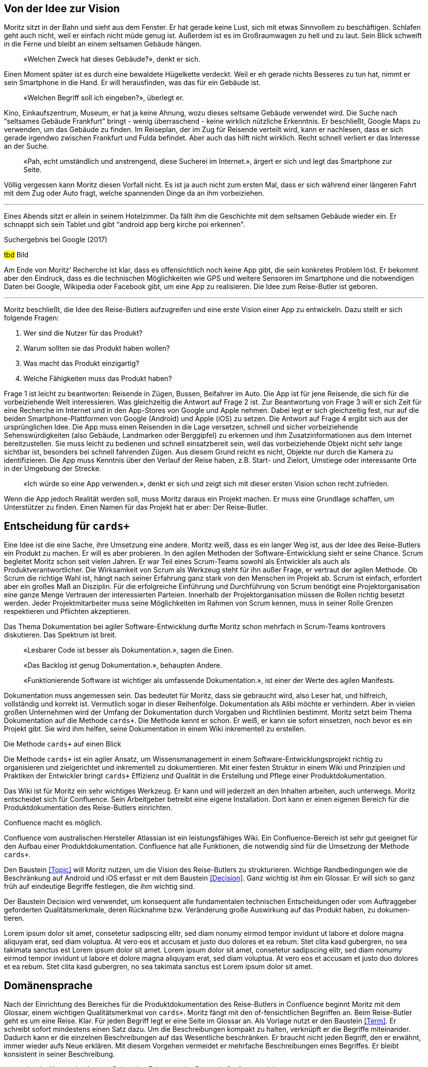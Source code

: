 :imagesdir: ..

== Von der Idee zur Vision

Moritz sitzt in der Bahn und sieht aus dem Fenster.
Er hat gerade keine Lust, sich mit etwas Sinnvollem zu beschäftigen.
Schlafen geht auch nicht, weil er einfach nicht müde genug ist.
Außerdem ist es im Großraumwagen zu hell und zu laut.
Sein Blick schweift in die Ferne und bleibt an einem seltsamen Gebäude hängen.

[abstract]
«Welchen Zweck hat dieses Gebäude?», denkt er sich.

Einen Moment später ist es durch eine bewaldete Hügelkette verdeckt.
Weil er eh gerade nichts Besseres zu tun hat, nimmt er sein Smartphone in die Hand.
Er will herausfinden, was das für ein Gebäude ist.

[abstract]
«Welchen Begriff soll ich eingeben?», überlegt er.

Kino, Einkaufszentrum, Museum, er hat ja keine Ahnung, wozu dieses seltsame Gebäude verwendet wird.
Die Suche nach “seltsames Gebäude Frankfurt” bringt - wenig überraschend - keine wirklich nützliche Erkenntnis.
Er beschließt, Google Maps zu verwenden, um das Gebäude zu finden.
Im Reiseplan, der im Zug für Reisende verteilt wird, kann er nachlesen, dass er sich gerade irgendwo zwischen Frankfurt und Fulda befindet.
Aber auch das hilft nicht wirklich.
Recht schnell verliert er das Interesse an der Suche.

[abstract]
«Pah, echt umständlich und anstrengend, diese Sucherei im Internet.», ärgert er sich und legt das Smartphone zur Seite.

Völlig vergessen kann Moritz diesen Vorfall nicht.
Es ist ja auch nicht zum ersten Mal, dass er sich während einer längeren Fahrt mit dem Zug oder Auto fragt, welche spannenden Dinge da an ihm vorbeiziehen.

---

Eines Abends sitzt er allein in seinem Hotelzimmer.
Da fällt ihm die Geschichte mit dem seltsamen Gebäude wieder ein.
Er schnappt sich sein Tablet und gibt “android app berg kirche poi erkennen”.
 
.Suchergebnis bei Google (2017)
#tbd# Bild

Am Ende von Moritz‘ Recherche ist klar, dass es offensichtlich noch keine App gibt, die sein konkretes Problem löst.
Er bekommt aber den Eindruck, dass es die technischen Möglichkeiten wie GPS und weitere Sensoren im Smartphone und die notwendigen Daten bei Google, Wikipedia oder Facebook gibt, um eine App zu realisieren.
Die Idee zum Reise-Butler ist geboren.

---

Moritz beschließt, die Idee des Reise-Butlers aufzugreifen und eine erste Vision einer App zu entwickeln.
Dazu stellt er sich folgende Fragen:

. Wer sind die Nutzer für das Produkt?
. Warum sollten sie das Produkt haben wollen?
. Was macht das Produkt einzigartig?
. Welche Fähigkeiten muss das Produkt haben?

Frage 1 ist leicht zu beantworten: Reisende in Zügen, Bussen, Beifahrer im Auto.
Die App ist für jene Reisende, die sich für die vorbeiziehende Welt interessieren.
Was gleichzeitig die Antwort auf Frage 2 ist.
Zur Beantwortung von Frage 3 will er sich Zeit für eine Recherche im Internet und in den App-Stores von Google und Apple nehmen.
Dabei legt er sich gleichzeitig fest, nur auf die beiden Smartphone-Plattformen von Google (Android) und Apple (iOS) zu setzen.
Die Antwort auf Frage 4 ergibt sich aus der ursprünglichen Idee.
Die App muss einen Reisenden in die Lage versetzen, schnell und sicher vorbeiziehende Sehenswürdigkeiten (also Gebäude, Landmarken oder Berggipfel) zu erkennen und ihm Zusatzinformationen aus dem Internet bereitzustellen.
Sie muss leicht zu bedienen und schnell einsatzbereit sein, weil das vorbeiziehende Objekt nicht sehr lange sichtbar ist, besonders bei schnell fahrenden Zügen.
Aus diesem Grund reicht es nicht, Objekte nur durch die Kamera zu identifizieren.
Die App muss Kenntnis über den Verlauf der Reise haben, z.B. Start- und Zielort, Umstiege oder interessante Orte in der Umgebung der Strecke.

[abstract]
«Ich würde so eine App verwenden.», denkt er sich und zeigt sich mit dieser ersten Vision schon recht zufrieden.

Wenn die App jedoch Realität werden soll, muss Moritz daraus ein Projekt machen.
Er muss eine Grundlage schaffen, um Unterstützer zu finden.
Einen Namen für das Projekt hat er aber:
Der Reise-Butler.

== Entscheidung für `cards+`

Eine Idee ist die eine Sache, ihre Umsetzung eine andere.
Moritz weiß, dass es ein langer Weg ist, aus der Idee des Reise-Butlers ein Produkt zu machen.
Er will es aber probieren.
In den agilen Methoden der Software-Entwicklung sieht er seine Chance.
Scrum begleitet Moritz schon seit vielen Jahren.
Er war Teil eines Scrum-Teams sowohl als Entwickler als auch als Produktverantwortlicher.
Die Wirksamkeit von Scrum als Werkzeug steht für ihn außer Frage, er vertraut der agilen Methode.
Ob Scrum die richtige Wahl ist, hängt nach seiner Erfahrung ganz stark von den Menschen im Projekt ab.
Scrum ist einfach, erfordert aber ein großes Maß an Disziplin.
Für die erfolgreiche Einführung und Durchführung von Scrum benötigt eine Projektorganisation eine ganze Menge Vertrauen der interessierten Parteien.
Innerhalb der Projektorganisation müssen die Rollen richtig besetzt werden.
Jeder Projektmitarbeiter muss seine Möglichkeiten im Rahmen von Scrum kennen, muss in seiner Rolle Grenzen respektieren und Pflichten akzeptieren.

Das Thema Dokumentation bei agiler Software-Entwicklung durfte Moritz schon mehrfach in Scrum-Teams kontrovers diskutieren.
Das Spektrum ist breit.

[abstract]
«Lesbarer Code ist besser als Dokumentation.», sagen die Einen.

[abstract]
«Das Backlog ist genug Dokumentation.», behaupten Andere.

[abstract]
«Funktionierende Software ist wichtiger als umfassende Dokumentation.», ist einer der Werte des agilen Manifests.

Dokumentation muss angemessen sein.
Das bedeutet für Moritz, dass sie gebraucht wird, also Leser hat, und hilfreich, vollständig und korrekt ist.
Vermutlich sogar in dieser Reihenfolge.
Dokumentation als Alibi möchte er verhindern.
Aber in vielen großen Unternehmen wird der Umfang der Dokumentation durch Vorgaben und Richtlinien bestimmt.
Moritz setzt beim Thema Dokumentation auf die Methode `cards+`.
Die Methode kennt er schon.
Er weiß, er kann sie sofort einsetzen, noch bevor es ein Projekt gibt.
Sie wird ihm helfen, seine Dokumentation in einem Wiki inkrementell zu erstellen.

.Die Methode `cards+` auf einen Blick
****
Die Methode `cards+` ist ein agiler Ansatz, um Wissensmanagement in einem Software-Entwicklungsprojekt richtig zu organisieren und zielgerichtet und inkrementell zu dokumentieren.
Mit einer festen Struktur in einem Wiki und Prinzipien und Praktiken der Entwickler bringt `cards+` Effizienz und Qualität in die Erstellung und Pflege einer Produktdokumentation.
****

Das Wiki ist für Moritz ein sehr wichtiges Werkzeug.
Er kann und will jederzeit an den Inhalten arbeiten, auch unterwegs.
Moritz entscheidet sich für Confluence.
Sein Arbeitgeber betreibt eine eigene Installation.
Dort kann er einen eigenen Bereich für die Produktdokumentation des Reise-Butlers einrichten.

.Confluence macht es möglich.
****
Confluence vom australischen Hersteller Atlassian ist ein leistungsfähiges Wiki.
Ein Confluence-Bereich ist sehr gut geeignet für den Aufbau einer Produktdokumentation.
Confluence hat alle Funktionen, die notwendig sind für die Umsetzung der Methode `cards+`.
****

Den Baustein <<Topic>> will Moritz nutzen, um die Vision des Reise-Butlers zu strukturieren.
Wichtige Randbedingungen wie die Beschränkung auf Android und iOS erfasst er mit dem Baustein <<Decision>>.
Ganz wichtig ist ihm ein Glossar.
Er will sich so ganz früh auf eindeutige Begriffe festlegen, die ihm wichtig sind.

.Der Bau­stein Decision wird ver­wendet, um konse­quent alle funda­menta­len tech­nischen Ent­scheidungen oder vom Auf­trag­geber gefor­derten Quali­täts­merkmale, deren Rück­nahme bzw. Ver­änderung große Aus­wirkung auf das Pro­dukt haben, zu doku­men­tieren.
****
Lorem ipsum dolor sit amet, consetetur sadipscing elitr, sed diam nonumy eirmod tempor invidunt ut labore et dolore magna aliquyam erat, sed diam voluptua.
At vero eos et accusam et justo duo dolores et ea rebum.
Stet clita kasd gubergren, no sea takimata sanctus est Lorem ipsum dolor sit amet.
Lorem ipsum dolor sit amet, consetetur sadipscing elitr, sed diam nonumy eirmod tempor invidunt ut labore et dolore magna aliquyam erat, sed diam voluptua.
At vero eos et accusam et justo duo dolores et ea rebum.
Stet clita kasd gubergren, no sea takimata sanctus est Lorem ipsum dolor sit amet.
****

== Domänensprache

Nach der Einrichtung des Bereiches für die Produktdokumentation des Reise-Butlers in Confluence beginnt Moritz mit dem Glossar, einem wichtigen Qualitätsmerkmal von `cards+`.
Moritz fängt mit den of-fensichtlichen Begriffen an.
Beim Reise-Butler geht es um eine Reise.
Klar.
Für jeden Begriff legt er eine Seite im Glossar an.
Als Vorlage nutzt er den Baustein <<Term>>.
Er schreibt sofort mindestens einen Satz dazu.
Um die Beschreibungen kompakt zu halten, verknüpft er die Begriffe miteinander.
Dadurch kann er die einzelnen Beschreibungen auf das Wesentliche beschränken.
Er braucht nicht jeden Begriff, den er erwähnt, immer wieder aufs Neue erklären.
Mit diesem Vorgehen vermeidet er mehrfache Beschreibungen eines Begriffes.
Er bleibt konsistent in seiner Beschreibung.

[abstract]
«Ist der Nutzer der App ein Reisender, Fahrgast oder Passagier?», fragt er sich.

Moritz entscheidet sich für Fahrgast.
Er lässt sich besser vom Begriff Reise unterscheiden, hat einen Bezug zu Fahrplan bzw. Fahrt und ist nach seinem Empfinden nicht so sperrig wie Passagier.

.Seite Fahrgast
====
tbd Bild
====

Die Erklärung besteht gerade mal aus zwei Sätzen.
In diesen zwei Sätzen stecken aber eine ganze Reihe weiterer Begriffe:
Fahrzeug, Verkehrsmittel, Personal, Verkehrsunternehmen.
Beim Schreiben stellt er fest, dass es gar nicht so einfach ist, jeden Begriff prägnant und korrekt zu beschreiben.
Viele Begriffe haben mehr als eine Bedeutung.
Für den Begriff Fahrgast gibt es zwei weitere Begriffe:
Passagier und Reisender.
Moritz will aber eindeutige Begriffe.
Für die Begriffe Passagier und Reisender legt er deshalb keine Seite an.
Stattdessen trägt er die Begriffe zusätzlich zum Hauptbegriff Fahrgast als Stichworte in der Seite ein.

Ein wichtiges Ziel des Glossars ist es, Klarheit in die Begriffe zu bringen.
Das Glossar baut er so auf, dass es für jeden Buchstaben im Alphabet eine eigene Seite gibt.
Die beiden Buchstaben X und Y fasst er zusammen.
Begriffe, die mit einer Ziffer beginnen, fasst er ebenfalls zusammen.
Jeder dieser Übersichtsseiten zeigt eine Liste aller Begriffe, die diesen Anfangsbuchstaben haben.
Damit findet jeder Leser schnell heraus, ob es überhaupt den Begriff im Glossar gibt, den er sucht.

Schnell stellt Moritz fest, dass Confluence bei der Eingabe von Links so gewisse Tücken hat.
Durch _Copy&Paste_ aus der Leseansicht heraus werden Verknüpfungen zu externen Web-Links, um nur ein Problem zu nennen.
Das ist nicht gut.
Zum Abschluss der Bearbeitung einer Seite wirft Moritz darum immer einen kurzen Blick auf die Seiteninformation.
Er prüft, ob alle Links in dieser Seite plausibel sind.

.Seiteninformation Fahrgast
====
tbd Bild
====

Diese kleine Aufmerksamkeit kostet ihn nur wenig Zeit.
Sie hilft aber, die Qualität der Seite zu erhöhen.
Die Startseite des Glossars enthält darum eine schrittweisen Anleitung für das Anlegen neuer Begriffe und weitere wichtige Hinweise für die Pflege der Seiten.
Außerdem bietet die Startseite eine Suche beschränkt auf diesen Bereich. 
Die Aktivitäten im Glossar werden durch die Anzeige der zuletzt geänderten Begriffe sichtbar.

.Startseite für das Glossar
====
tbd Bild
====

Suchen ist bereits Teil unserer Kultur.
Nicht ohne Grund ist «googeln» der Begriff für eine Suche oder Recherche im Internet.
Was liegt also näher, als diese Idee auch im Wiki umzusetzen.
 
.Volltextsuche im Glossar
====
tbd Bild
====

Die Suche nach Stichworten ist wesentlich exakter als die Volltextsuche.
Stichworte lassen sich kombinieren.
So lässt sich schrittweise das Suchergebnisse verfeinern.
 
.Stichwortsuche im Glossar
====
tbd Bild
====

Im Verlauf der weiteren Analyse wird Moritz die Begriffe noch weiter verfeinern, manche sogar in ihrer Bedeutung schärfen.
Er ist überzeugt, dass eindeutige Begriffe wichtig sind.
Sie führen zu einer gemeinsamen Domänensprache.
Konsequent eingesetzt hilft das Glossar, Widersprüche in den Bausteinen der Systembeschreibung zu erkennen.
Das ist gut für die Qualität der Dokumentation.

.Der Bau­stein Term reali­siert das Kon­zept für ein Glos­sar. Mit dem Bau­stein wird ein wich­tiger Begriff der Anwen­dungs­domäne, in der die Soft­­ware zum Ein­­satz kommt, zen­­tral und ver­­link­­bar im Glossar er­fasst.
****
Lorem ipsum dolor sit amet, consetetur sadipscing elitr, sed diam nonumy eirmod tempor invidunt ut labore et dolore magna aliquyam erat, sed diam voluptua.
At vero eos et accusam et justo duo dolores et ea rebum.
Stet clita kasd gubergren, no sea takimata sanctus est Lorem ipsum dolor sit amet.
Lorem ipsum dolor sit amet, consetetur sadipscing elitr, sed diam nonumy eirmod tempor invidunt ut labore et dolore magna aliquyam erat, sed diam voluptua.
At vero eos et accusam et justo duo dolores et ea rebum.
Stet clita kasd gubergren, no sea takimata sanctus est Lorem ipsum dolor sit amet.
****
